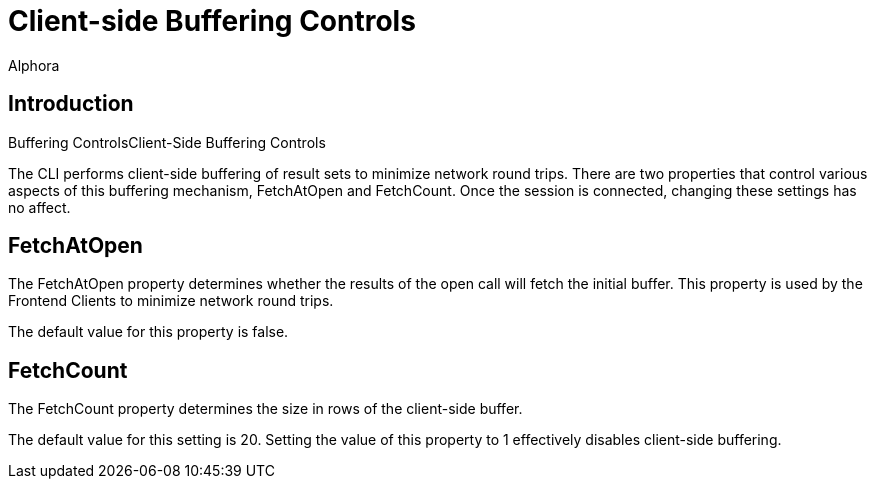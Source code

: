 = Client-side Buffering Controls
:author: Alphora
:doctype: book

:icons:
:data-uri:
:lang: en
:encoding: iso-8859-1


[[DUGP1Client-SideBufferingControls]]
== Introduction
Buffering ControlsClient-Side Buffering Controls

The CLI performs client-side buffering of result sets to minimize
network round trips. There are two properties that control various
aspects of this buffering mechanism, FetchAtOpen and FetchCount. Once
the session is connected, changing these settings has no affect.

[[DUGP1FetchAtOpen]]
== FetchAtOpen

The FetchAtOpen property determines whether the results of the open call
will fetch the initial buffer. This property is used by the Frontend
Clients to minimize network round trips.

The default value for this property is false.

[[DUGP1FetchCount]]
== FetchCount

The FetchCount property determines the size in rows of the client-side
buffer.

The default value for this setting is 20. Setting the value of this
property to 1 effectively disables client-side buffering.
